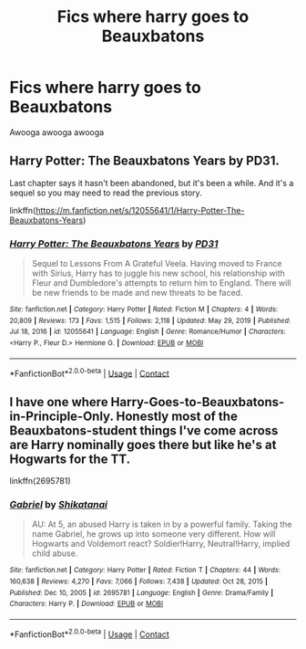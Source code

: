 #+TITLE: Fics where harry goes to Beauxbatons

* Fics where harry goes to Beauxbatons
:PROPERTIES:
:Author: helpmepleaseandtha
:Score: 0
:DateUnix: 1614811660.0
:DateShort: 2021-Mar-04
:FlairText: Request
:END:
Awooga awooga awooga


** Harry Potter: The Beauxbatons Years by PD31.

Last chapter says it hasn't been abandoned, but it's been a while. And it's a sequel so you may need to read the previous story.

linkffn([[https://m.fanfiction.net/s/12055641/1/Harry-Potter-The-Beauxbatons-Years]])
:PROPERTIES:
:Author: mroreallyhm
:Score: 2
:DateUnix: 1614814065.0
:DateShort: 2021-Mar-04
:END:

*** [[https://www.fanfiction.net/s/12055641/1/][*/Harry Potter: The Beauxbatons Years/*]] by [[https://www.fanfiction.net/u/3600821/PD31][/PD31/]]

#+begin_quote
  Sequel to Lessons From A Grateful Veela. Having moved to France with Sirius, Harry has to juggle his new school, his relationship with Fleur and Dumbledore's attempts to return him to England. There will be new friends to be made and new threats to be faced.
#+end_quote

^{/Site/:} ^{fanfiction.net} ^{*|*} ^{/Category/:} ^{Harry} ^{Potter} ^{*|*} ^{/Rated/:} ^{Fiction} ^{M} ^{*|*} ^{/Chapters/:} ^{4} ^{*|*} ^{/Words/:} ^{20,809} ^{*|*} ^{/Reviews/:} ^{173} ^{*|*} ^{/Favs/:} ^{1,515} ^{*|*} ^{/Follows/:} ^{2,118} ^{*|*} ^{/Updated/:} ^{May} ^{29,} ^{2019} ^{*|*} ^{/Published/:} ^{Jul} ^{18,} ^{2016} ^{*|*} ^{/id/:} ^{12055641} ^{*|*} ^{/Language/:} ^{English} ^{*|*} ^{/Genre/:} ^{Romance/Humor} ^{*|*} ^{/Characters/:} ^{<Harry} ^{P.,} ^{Fleur} ^{D.>} ^{Hermione} ^{G.} ^{*|*} ^{/Download/:} ^{[[http://www.ff2ebook.com/old/ffn-bot/index.php?id=12055641&source=ff&filetype=epub][EPUB]]} ^{or} ^{[[http://www.ff2ebook.com/old/ffn-bot/index.php?id=12055641&source=ff&filetype=mobi][MOBI]]}

--------------

*FanfictionBot*^{2.0.0-beta} | [[https://github.com/FanfictionBot/reddit-ffn-bot/wiki/Usage][Usage]] | [[https://www.reddit.com/message/compose?to=tusing][Contact]]
:PROPERTIES:
:Author: FanfictionBot
:Score: 1
:DateUnix: 1614814084.0
:DateShort: 2021-Mar-04
:END:


** I have one where Harry-Goes-to-Beauxbatons-in-Principle-Only. Honestly most of the Beauxbatons-student things I've come across are Harry nominally goes there but like he's at Hogwarts for the TT.

linkffn(2695781)
:PROPERTIES:
:Author: NitwitNobody
:Score: 2
:DateUnix: 1614830964.0
:DateShort: 2021-Mar-04
:END:

*** [[https://www.fanfiction.net/s/2695781/1/][*/Gabriel/*]] by [[https://www.fanfiction.net/u/107578/Shikatanai][/Shikatanai/]]

#+begin_quote
  AU: At 5, an abused Harry is taken in by a powerful family. Taking the name Gabriel, he grows up into someone very different. How will Hogwarts and Voldemort react? Soldier!Harry, Neutral!Harry, implied child abuse.
#+end_quote

^{/Site/:} ^{fanfiction.net} ^{*|*} ^{/Category/:} ^{Harry} ^{Potter} ^{*|*} ^{/Rated/:} ^{Fiction} ^{T} ^{*|*} ^{/Chapters/:} ^{44} ^{*|*} ^{/Words/:} ^{160,638} ^{*|*} ^{/Reviews/:} ^{4,270} ^{*|*} ^{/Favs/:} ^{7,066} ^{*|*} ^{/Follows/:} ^{7,438} ^{*|*} ^{/Updated/:} ^{Oct} ^{28,} ^{2015} ^{*|*} ^{/Published/:} ^{Dec} ^{10,} ^{2005} ^{*|*} ^{/id/:} ^{2695781} ^{*|*} ^{/Language/:} ^{English} ^{*|*} ^{/Genre/:} ^{Drama/Family} ^{*|*} ^{/Characters/:} ^{Harry} ^{P.} ^{*|*} ^{/Download/:} ^{[[http://www.ff2ebook.com/old/ffn-bot/index.php?id=2695781&source=ff&filetype=epub][EPUB]]} ^{or} ^{[[http://www.ff2ebook.com/old/ffn-bot/index.php?id=2695781&source=ff&filetype=mobi][MOBI]]}

--------------

*FanfictionBot*^{2.0.0-beta} | [[https://github.com/FanfictionBot/reddit-ffn-bot/wiki/Usage][Usage]] | [[https://www.reddit.com/message/compose?to=tusing][Contact]]
:PROPERTIES:
:Author: FanfictionBot
:Score: 1
:DateUnix: 1614830985.0
:DateShort: 2021-Mar-04
:END:
